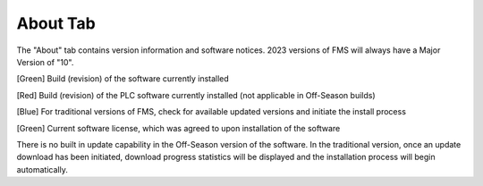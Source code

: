 .. _about-tab:

About Tab
===========

.. image:: images/about-tab.png

The "About" tab contains version information and software notices. 2023 versions of FMS will always have a Major Version of "10".

[Green] Build (revision) of the software currently installed

[Red] Build (revision) of the PLC software currently installed (not applicable in Off-Season builds)

[Blue] For traditional versions of FMS, check for available updated versions and initiate the install process

[Green] Current software license, which was agreed to upon installation of the software

There is no built in update capability in the Off-Season version of the software. In the traditional version, once an update download has been initiated, download progress statistics will be displayed and the installation process will begin automatically.
